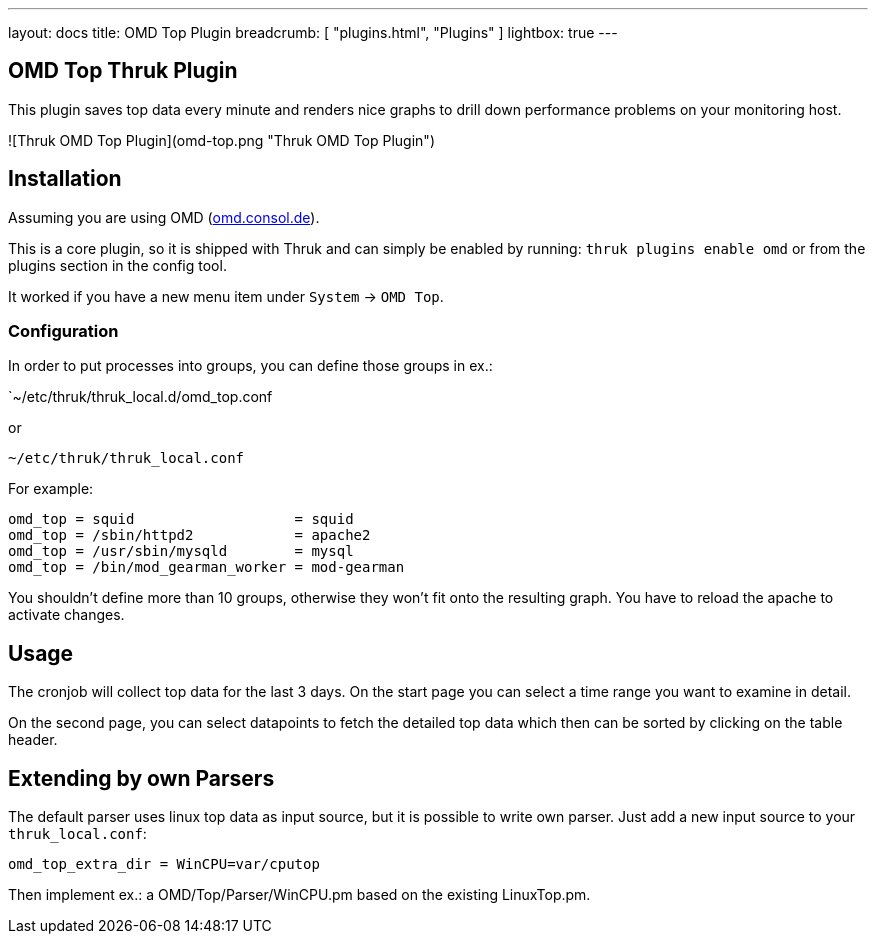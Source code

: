 ---
layout: docs
title: OMD Top Plugin
breadcrumb: [ "plugins.html", "Plugins" ]
lightbox: true
---

## OMD Top Thruk Plugin

This plugin saves top data every minute and renders nice graphs to drill down
performance problems on your monitoring host.

![Thruk OMD Top Plugin](omd-top.png "Thruk OMD Top Plugin")

## Installation

Assuming you are using OMD (link:https://omd.consol.de[omd.consol.de]).

This is a core plugin, so it is shipped with Thruk and can simply
be enabled by running: `thruk plugins enable omd` or
from the plugins section in the config tool.

It worked if you have a new menu item under `System` -> `OMD Top`.

### Configuration

In order to put processes into groups, you can define those groups in ex.:

`~/etc/thruk/thruk_local.d/omd_top.conf

or

`~/etc/thruk/thruk_local.conf`

For example:

    omd_top = squid                   = squid
    omd_top = /sbin/httpd2            = apache2
    omd_top = /usr/sbin/mysqld        = mysql
    omd_top = /bin/mod_gearman_worker = mod-gearman

You shouldn't define more than 10 groups, otherwise they won't fit onto
the resulting graph. You have to reload the apache to activate changes.

## Usage

The cronjob will collect top data for the last 3 days. On the start page you can
select a time range you want to examine in detail.

On the second page, you can select datapoints to fetch the detailed top data
which then can be sorted by clicking on the table header.

## Extending by own Parsers

The default parser uses linux top data as input source, but it is possible to
write own parser. Just add a new input source to your `thruk_local.conf`:

    omd_top_extra_dir = WinCPU=var/cputop

Then implement ex.: a OMD/Top/Parser/WinCPU.pm based on the existing LinuxTop.pm.
